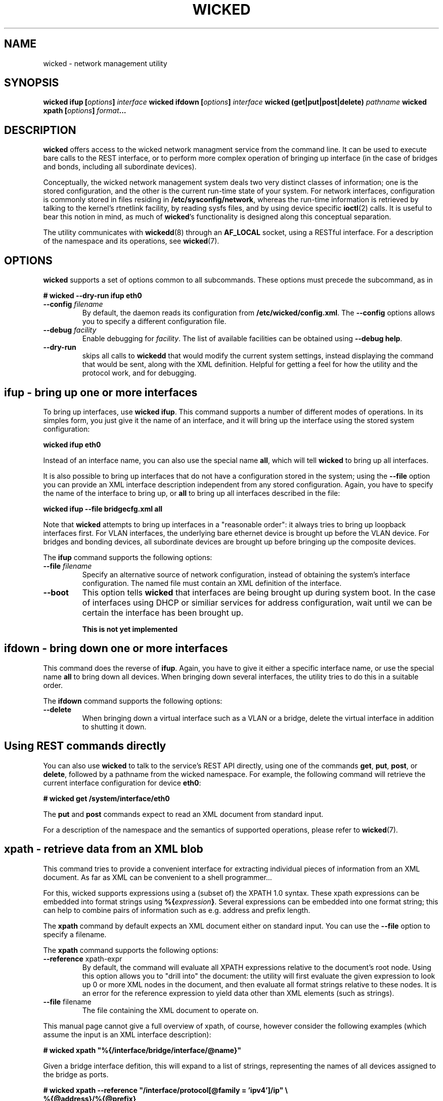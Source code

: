 .TH WICKED 8 "13 February 2010
.SH NAME
wicked \- network management utility
.SH SYNOPSIS
.BI "wicked ifup [" options "] " interface
.BI "wicked ifdown [" options "] " interface
.BI "wicked (get|put|post|delete) " pathname
.BI "wicked xpath [" options "] " format ...
.PP
.SH DESCRIPTION
.B wicked
offers access to the wicked network managment service from the
command line. It can be used to execute bare calls to the REST
interface, or to perform more complex operation of bringing up
interface (in the case of bridges and bonds, including all
subordinate devices).
.PP
Conceptually, the wicked network management system deals two
very distinct classes of information; one is the stored configuration,
and the other is the current run-time state of your system. For
network interfaces, configuration is commonly stored in files residing
in 
.BR /etc/sysconfig/network ,
whereas the run-time information is retrieved by talking to the kernel's
rtnetlink facility, by reading sysfs files, and by using device specific
.BR ioctl (2)
calls. It is useful to bear this notion in mind, as much of
.BR wicked 's
functionality is designed along this conceptual separation.
.PP
The utility communicates with
.BR wickedd (8)
through an
.BR AF_LOCAL
socket, using a RESTful interface. For a description of the
namespace and its operations, see
.BR wicked (7).
.SH OPTIONS
.B wicked
supports a set of options common to all subcommands. These options
must precede the subcommand, as in
.PP
.nf
.B " # wicked --dry-run ifup eth0
.fi
.TP
.BI "\-\-config " filename
By default, the daemon reads its configuration from
.BR /etc/wicked/config.xml .
The
.B \-\-config
options allows you to specify a different configuration file.
.TP
.BI "\-\-debug " facility
Enable debugging for
.IR facility .
The list of available facilities can be obtained using
.BR "\-\-debug help" .
.TP
.BI "\-\-dry-run
skips all calls to
.B wickedd
that would modify the current system settings, instead displaying
the command that would be sent, along with the XML definition.
Helpful for getting a feel for how the utility and the protocol work,
and for debugging.
.\" ----------------------------------------
.SH ifup - bring up one or more interfaces
To bring up interfaces, use
.BR "wicked ifup" .
This command supports a number of different modes of operations.
In its simples form, you just give it the name of an interface, and
it will bring up the interface using the stored system configuration:
.PP
.nf
.B " wicked ifup eth0
.fi
.PP
Instead of an interface name, you can also use the special name
.BR all ,
which will tell
.B wicked
to bring up all interfaces.
.PP
It is also possible to bring up interfaces that do not have a
configuration stored in the system; using the
.B \-\-file
option you can provide an XML interface description independent from
any stored configuration. Again, you have to specify the name of the
interface to bring up, or
.B all
to bring up all interfaces described in the file:
.PP
.nf
.B " wicked ifup --file bridgecfg.xml all
.fi
.PP
Note that
.B wicked
attempts to bring up interfaces in a "reasonable order": it always
tries to bring up loopback interfaces first. For VLAN interfaces, the
underlying bare ethernet device is brought up before the VLAN device.
For bridges and bonding devices, all subordinate devices are brought up
before bringing up the composite devices.
.PP
The
.BR ifup
command supports the following options:
.TP
.BI "\-\-file " filename
Specify an alternative source of network configuration, instead of
obtaining the system's interface configuration. The named file must
contain an XML definition of the interface.
.TP
.BI "\-\-boot"
This option tells
.B wicked
that interfaces are being brought up during system boot. In the
case of interfaces using DHCP or similiar services for address
configuration, wait until we can be certain the interface has
been brought up.
.IP
.B This is not yet implemented
.SH ifdown - bring down one or more interfaces
This command does the reverse of
.BR ifup .
Again, you have to give it either a specific interface name, or use
the special name
.BR all 
to bring down all devices. When bringing down several interfaces,
the utility tries to do this in a suitable order.
.PP
The
.BR ifdown
command supports the following options:
.TP
.BI "\-\-delete
When bringing down a virtual interface such as a VLAN or a bridge,
delete the virtual interface in addition to shutting it down.
.SH Using REST commands directly
You can also use
.B wicked
to talk to the service's REST API directly, using one of the commands
.BR get ", " put ", " post ", or " delete ,
followed by a pathname from the wicked namespace. For example, the
following command will retrieve the current interface configuration for
device
.BR eth0 :
.PP
.nf
.B " # wicked get /system/interface/eth0"
.fi
.PP
The
.BR put " and " post
commands expect to read an XML document from standard input.
.PP
For a description of the namespace and the semantics of supported
operations, please refer to
.BR wicked (7).
.SH xpath - retrieve data from an XML blob
This command tries to provide a convenient interface for extracting
individual pieces of information from an XML document. As far as XML
can be convenient to a shell programmer...
.PP
For this, wicked supports expressions using a (subset of) the XPATH 1.0
syntax. These xpath expressions can be embedded into format strings
using
.BR "%{" \fIexpression\fP "}" .
Several expressions can be embedded into one format string; this can
help to combine pairs of information such as e.g. address and prefix
length.
.PP
The
.B xpath
command by default expects an XML document either on standard input.
You can use the
.BR \-\-file
option to specify a filename.
.PP
The
.B xpath
command supports the following options:
.TP
.BR "\-\-reference " xpath-expr
By default, the command will evaluate all XPATH expressions relative to
the document's root node. Using this option allows you to "drill into"
the document: the utility will first evaluate the given expression to
look up 0 or more XML nodes in the document, and then evaluate all
format strings relative to these nodes. It is an error for the
reference expression to yield data other than XML elements (such as
strings).
.TP
.BR "\-\-file " filename
The file containing the XML document to operate on.
.PP
This manual page cannot give a full overview of xpath, of course, 
however consider the following examples (which assume the input is
an XML interface description):
.PP
.nf
.B "# wicked xpath \(dq%{/interface/bridge/interface/@name}\(dq"
.fi
.PP
.TI
Given a bridge interface defition, this will expand to a list
of strings, representing the names of all devices assigned to the
bridge as ports.
.PP
.nf
.B "# wicked xpath --reference \(dq/interface/protocol[@family = 'ipv4']/ip\(dq \(rs
.B "          %{@address}/%{@prefix}
.fi
.PP
This will look up any
.B protocol
elements that specify a
.B family
attribute of
.BR ipv4 ,
and retrieve any and all
.B ip
elements with these. In the wicked XML schema, these elements define the
statically configured IP addresses assigned to the interface. For each of
these, it will will evaluate the given format string. This format string
retrieves the
.BR address " and " prefix
attributes of each element, and print these, separated by a slash.
.SH FILES
.TP
.BR /etc/wicked/config.xml
specifies the global configuration of the daemon. This file may pull
in additional configuration data from the same directory.
.TP
.BR /var/run/wicked.pid
Location of the PID file written by the daemon when backgrounding
itself.
Can be changed in the configuration file.
.TP
.BR /var/run/wicked.sock
Path of the
.B AF_LOCAL
socket through which clients can communicate
with the server.
Can be changed in the configuration file.
.SH "SEE ALSO"
.BR wickedd (8),
.BR wicked (7),
.BR wicked (5).

.SH AUTHORS
Written by Olaf Kirch <okir@suse.de>

